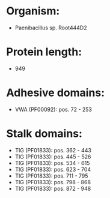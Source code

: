 * Organism:
- Paenibacillus sp. Root444D2
* Protein length:
- 949
* Adhesive domains:
- VWA (PF00092): pos. 72 - 253
* Stalk domains:
- TIG (PF01833): pos. 362 - 443
- TIG (PF01833): pos. 445 - 526
- TIG (PF01833): pos. 534 - 615
- TIG (PF01833): pos. 623 - 704
- TIG (PF01833): pos. 711 - 795
- TIG (PF01833): pos. 798 - 868
- TIG (PF01833): pos. 872 - 948

